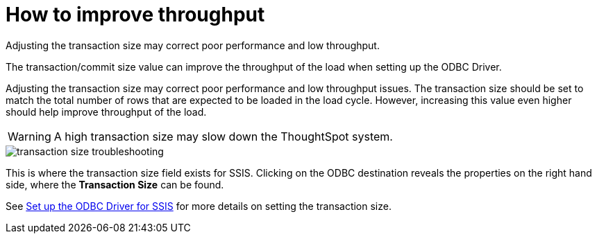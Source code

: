 = How to improve throughput
:last_updated: tbd
:experimental:
:page-aliases: /data-integrate/troubleshooting/how-to-improve-throughput-of-the-load.html
:linkattrs:

Adjusting the transaction size may correct poor performance and low throughput.

The transaction/commit size value can improve the throughput of the load when setting up the ODBC Driver.

Adjusting the transaction size may correct poor performance and low throughput issues.
The transaction size should be set to match the total number of rows that are expected to be loaded in the load cycle.
However, increasing this value even higher should help improve throughput of the load.

WARNING: A high transaction size may slow down the ThoughtSpot system.

image::transaction_size_troubleshooting.png[]

This is where the transaction size field exists for SSIS.
Clicking on the ODBC destination reveals the properties on the right hand side, where the *Transaction Size* can be found.

See xref:odbc-driver-ssis.adoc[Set up the ODBC Driver for SSIS] for more details on setting the transaction size.

